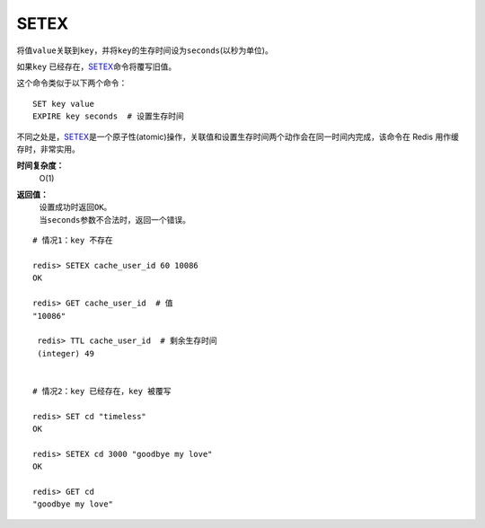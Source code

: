 .. _setex:

SETEX
======

.. function:: SETEX key seconds value 

将值\ ``value``\ 关联到\ ``key``\ ，并将\ ``key``\ 的生存时间设为\ ``seconds``\ (以秒为单位)。

如果\ ``key`` \ 已经存在，\ `SETEX`_\ 命令将覆写旧值。

这个命令类似于以下两个命令：

::

    SET key value
    EXPIRE key seconds  # 设置生存时间

不同之处是，\ `SETEX`_\ 是一个原子性(atomic)操作，关联值和设置生存时间两个动作会在同一时间内完成，该命令在 Redis 用作缓存时，非常实用。

**时间复杂度：**
    O(1)

**返回值：**
    | 设置成功时返回\ ``OK``\ 。
    | 当\ ``seconds``\ 参数不合法时，返回一个错误。

::

    # 情况1：key 不存在

    redis> SETEX cache_user_id 60 10086
    OK

    redis> GET cache_user_id  # 值
    "10086"
     
     redis> TTL cache_user_id  # 剩余生存时间
     (integer) 49


    # 情况2：key 已经存在，key 被覆写

    redis> SET cd "timeless"
    OK

    redis> SETEX cd 3000 "goodbye my love"
    OK

    redis> GET cd
    "goodbye my love"


